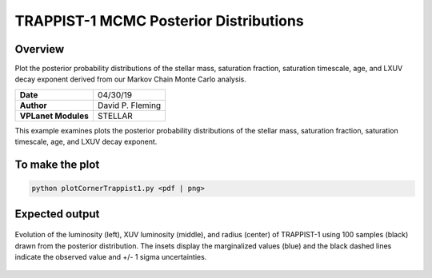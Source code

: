 TRAPPIST-1 MCMC Posterior Distributions
=======================================

Overview
--------

Plot the posterior probability distributions of the stellar mass, saturation
fraction, saturation timescale, age, and LXUV decay exponent derived from our
Markov Chain Monte Carlo analysis.

===================   ============
**Date**              04/30/19
**Author**            David P. Fleming
**VPLanet Modules**   STELLAR
===================   ============

This example examines plots the posterior probability distributions of the
stellar mass, saturation fraction, saturation timescale, age, and LXUV
decay exponent.

To make the plot
----------------

.. code-block:: bash

    python plotCornerTrappist1.py <pdf | png>


Expected output
---------------

.. figure:: trappist1Corner.png
   :width: 600px
   :align: center

   Evolution of the luminosity (left), XUV luminosity (middle), and radius
   (center) of TRAPPIST-1 using 100 samples (black) drawn from the posterior
   distribution. The insets display the marginalized values (blue) and the
   black dashed lines indicate the observed value and +/- 1 sigma uncertainties.
